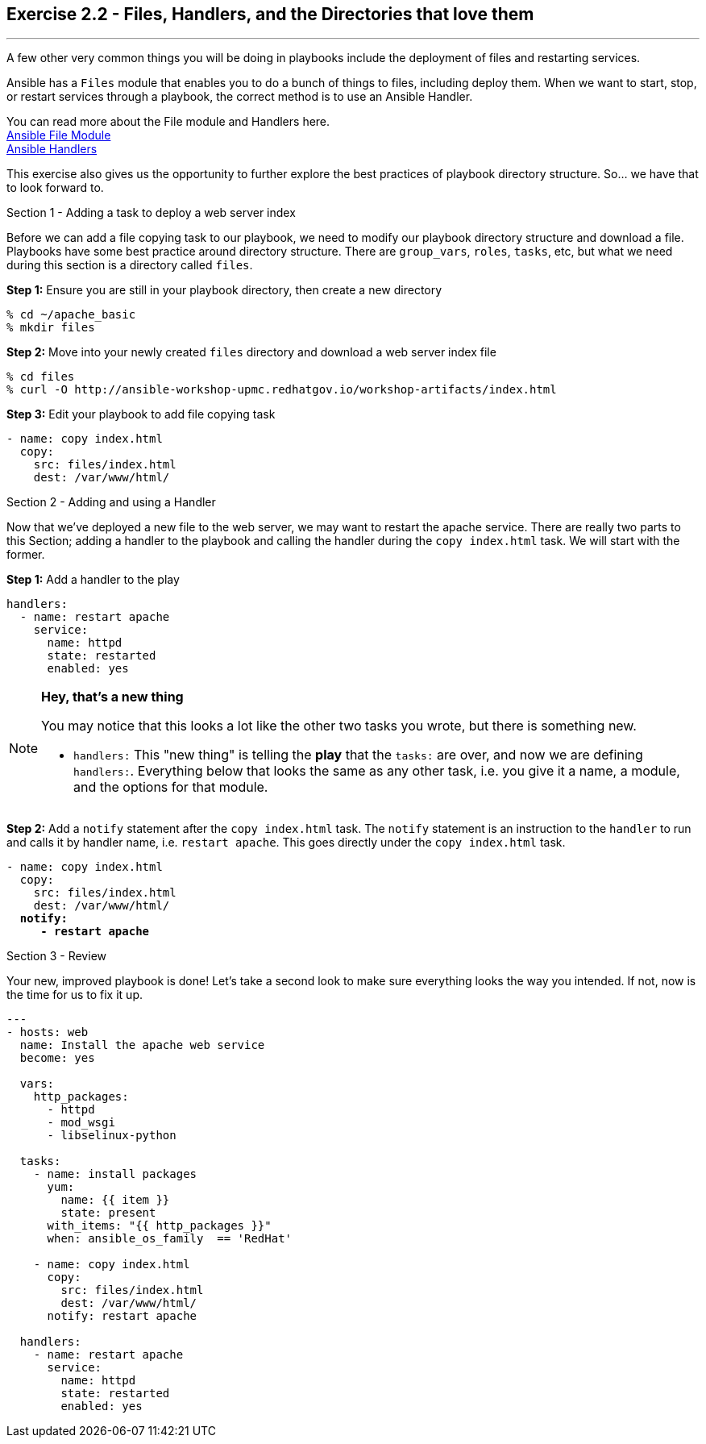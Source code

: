 :figure-caption!:
:file_url: http://docs.ansible.com/ansible/list_of_files_modules.html
:handler_url: http://docs.ansible.com/ansible/playbooks_intro.html#handlers-running-operations-on-change


== Exercise 2.2 - Files, Handlers, and the Directories that love them

---

****
A few other very common things you will be doing in playbooks include the deployment of files and
restarting services.

Ansible has a `Files` module that enables you to do a bunch of things to files, including deploy them.
When we want to start, stop, or restart services through a playbook, the correct method is to use
an Ansible Handler.

You can read more about the File module and Handlers here. +
link:{file_url}[Ansible File Module] +
link:{handler_url}:[Ansible Handlers]

This exercise also gives us the opportunity to further explore the best practices of playbook directory structure.
So... we have that to look forward to.

[.lead]
Section 1 - Adding a task to deploy a web server index

Before we can add a file copying task to our playbook, we need to modify our playbook directory structure and download a file.
Playbooks have some best practice around directory structure.  There are `group_vars`, `roles`, `tasks`, etc, but what we
need during this section is a directory called `files`.

====
*Step 1:* Ensure you are still in your playbook directory, then create a new directory
----
% cd ~/apache_basic
% mkdir files
----
*Step 2:* Move into your newly created `files` directory and download a web server index file
----
% cd files
% curl -O http://ansible-workshop-upmc.redhatgov.io/workshop-artifacts/index.html
----
*Step 3:* Edit your playbook to add file copying task
[source,bash]
----
- name: copy index.html
  copy:
    src: files/index.html
    dest: /var/www/html/
----
====
[.lead]
Section 2 - Adding and using a Handler

Now that we've deployed a new file to the web server, we may want to restart the apache service.  There are really two parts
to this Section; adding a handler to the playbook and calling the handler during the `copy index.html` task.  We will start
with the former.

====
*Step 1:* Add a handler to the play

[source,bash]
----
handlers:
  - name: restart apache
    service:
      name: httpd
      state: restarted
      enabled: yes
----
====

[NOTE]
====

*Hey, that's a new thing*

You may notice that this looks a lot like the other two tasks you wrote, but there is something new.

- `handlers:` This "new thing" is telling the *play* that the `tasks:` are over, and now we are defining `handlers:`.
Everything below that looks the same as any other task, i.e. you give it a name, a module, and the options for that
module.
====

====
*Step 2:* Add a `notify` statement after the `copy index.html` task.  The `notify` statement is an instruction to
the `handler` to run and calls it by handler name, i.e. `restart apache`.  This goes directly under the `copy index.html` task.
[subs=+quotes]
----
- name: copy index.html
  copy:
    src: files/index.html
    dest: /var/www/html/
  *notify:*
     *- restart apache*
----
====
[.lead]
Section 3 - Review

Your new, improved playbook is done!  Let's take a second look to make sure everything
looks the way you intended.  If not, now is the time for us to fix it up.

[source,bash]
----
---
- hosts: web
  name: Install the apache web service
  become: yes

  vars:
    http_packages:
      - httpd
      - mod_wsgi
      - libselinux-python

  tasks:
    - name: install packages
      yum:
        name: {{ item }}
        state: present
      with_items: "{{ http_packages }}"
      when: ansible_os_family  == 'RedHat'

    - name: copy index.html
      copy:
        src: files/index.html
        dest: /var/www/html/
      notify: restart apache

  handlers:
    - name: restart apache
      service:
        name: httpd
        state: restarted
        enabled: yes
----
